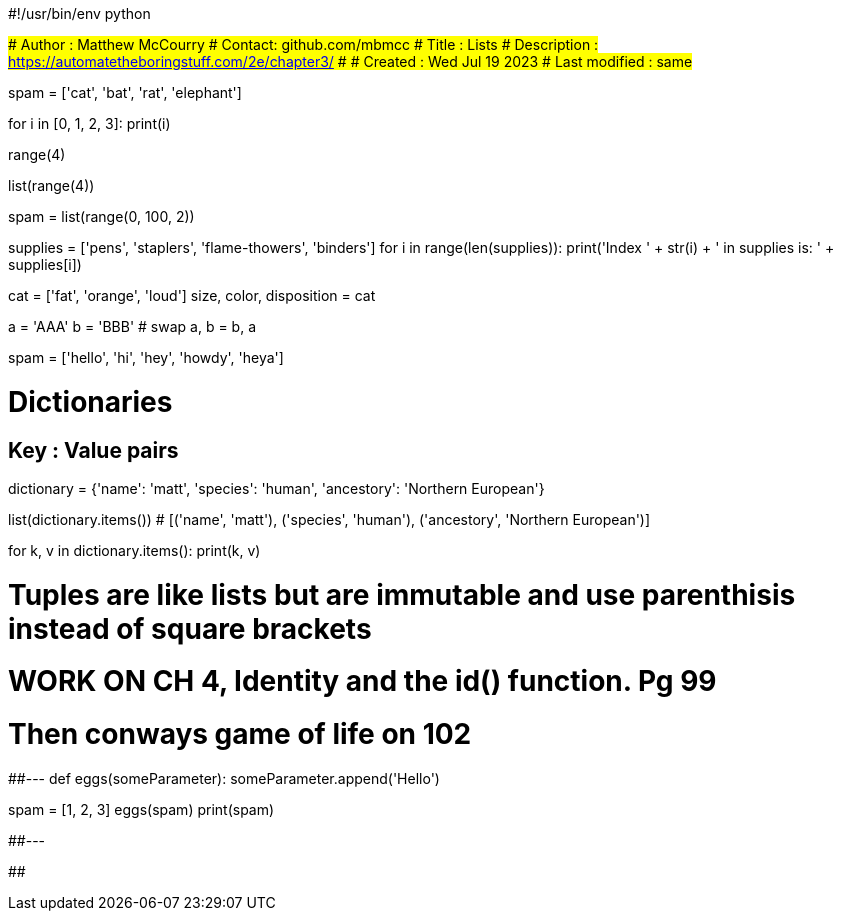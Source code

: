 #!/usr/bin/env python

###############
# Author : Matthew McCourry
# Contact: github.com/mbmcc
# Title : Lists
# Description : <https://automatetheboringstuff.com/2e/chapter3/>
# 
# Created : Wed Jul 19 2023
# Last modified : same
###############

spam = ['cat', 'bat', 'rat', 'elephant']

for i in [0, 1, 2, 3]:
    print(i)

range(4)

list(range(4))

spam = list(range(0, 100, 2))

supplies = ['pens', 'staplers', 'flame-thowers', 'binders']
for i in range(len(supplies)):
    print('Index ' + str(i) + ' in supplies is: ' + supplies[i])


cat = ['fat', 'orange', 'loud']
size, color, disposition = cat

a = 'AAA'
b = 'BBB'
# swap
a, b = b, a

spam = ['hello', 'hi', 'hey', 'howdy', 'heya']

# Dictionaries
## Key : Value pairs

dictionary = {'name': 'matt', 'species': 'human', 'ancestory': 'Northern European'}

list(dictionary.items())
# [('name', 'matt'), ('species', 'human'), ('ancestory', 'Northern European')]

for k, v in dictionary.items():
    print(k, v)

# Tuples are like lists but are immutable and use parenthisis instead of square brackets



# WORK ON CH 4, Identity and the id() function. Pg 99
# Then conways game of life on 102

##---
def eggs(someParameter):
    someParameter.append('Hello')


spam = [1, 2, 3]
eggs(spam)
print(spam)

##---

##
